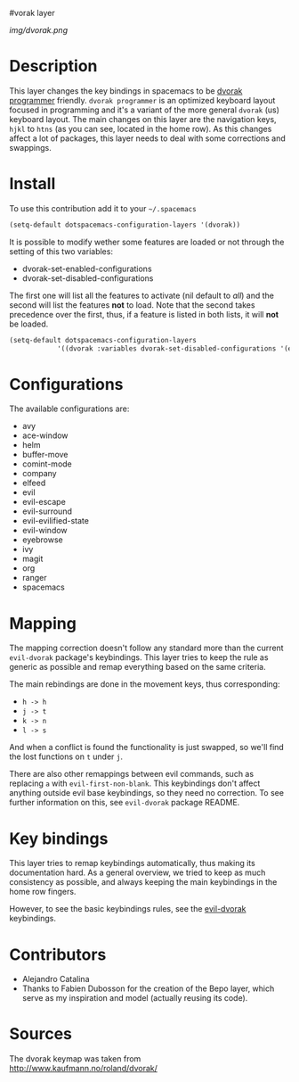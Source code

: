 #vorak layer
#+HTML_HEAD_EXTRA: <link rel="stylesheet" type="text/css" href="../css/readtheorg.css" />

#+CAPTION: logo

# The maximum height of the logo should be 200 pixels.
[[img/dvorak.png]]

* Table of Contents                                        :TOC_4_org:noexport:
 - [[Description][Description]]
 - [[Install][Install]]
 - [[Configurations][Configurations]]
 - [[Mapping][Mapping]]
 - [[Key bindings][Key bindings]]
 - [[Contributors][Contributors]]
 - [[Sources][Sources]]

* Description
This layer changes the key bindings in spacemacs to be
[[http://www.kaufmann.no/roland/dvorak/][dvorak programmer]] friendly. =dvorak programmer= is an optimized keyboard layout
focused in programming and it's a variant of the more general =dvorak= (us)
keyboard layout. The main changes on this layer are the navigation keys, ~hjkl~
to ~htns~ (as you can see, located in the home row). As this changes affect a
lot of packages, this layer needs to deal with some corrections and swappings.

[[file:img/dvp.png]]

* Install
To use this contribution add it to your =~/.spacemacs=

#+begin_src emacs-lisp
  (setq-default dotspacemacs-configuration-layers '(dvorak))
#+end_src

It is possible to modify wether some features are loaded or not through the
setting of this two variables:

- dvorak-set-enabled-configurations
- dvorak-set-disabled-configurations

The first one will list all the features to activate (nil default to /all/) and
the second will list the features *not* to load. Note that the second takes
precedence over the first, thus, if a feature is listed in both lists, it will
*not* be loaded.

#+BEGIN_SRC emacs-lisp
  (setq-default dotspacemacs-configuration-layers
              '((dvorak :variables dvorak-set-disabled-configurations '(eyebrowse org))))
#+END_SRC

* Configurations
The available configurations are:

- avy
- ace-window
- helm
- buffer-move
- comint-mode
- company
- elfeed
- evil
- evil-escape
- evil-surround
- evil-evilified-state
- evil-window
- eyebrowse
- ivy
- magit
- org
- ranger
- spacemacs

* Mapping
The mapping correction doesn't follow any standard more than the current
=evil-dvorak= package's keybindings. This layer tries to keep the rule as
generic as possible and remap everything based on the same criteria.

The main rebindings are done in the movement keys, thus corresponding:

- ~h -> h~
- ~j -> t~
- ~k -> n~
- ~l -> s~

And when a conflict is found the functionality is just swapped, so we'll find
the lost functions on ~t~ under ~j~.

There are also other remappings between evil commands, such as replacing ~a~
with =evil-first-non-blank=. This keybindings don't affect anything outside evil
base keybindings, so they need no correction. To see further information on
this, see =evil-dvorak= package README.
* Key bindings
This layer tries to remap keybindings automatically, thus making its
documentation hard. As a general overview, we tried to keep as much consistency
as possible, and always keeping the main keybindings in the home row fingers. 

However, to see the basic keybindings rules, see the [[https://github.com/AlejandroCatalina/evil-dvorak][evil-dvorak]] keybindings. 

* Contributors
- Alejandro Catalina
- Thanks to Fabien Dubosson for the creation of the Bepo layer, which serve as
  my inspiration and model (actually reusing its code).

* Sources
The dvorak keymap was taken from [[http://www.kaufmann.no/roland/dvorak/]]


